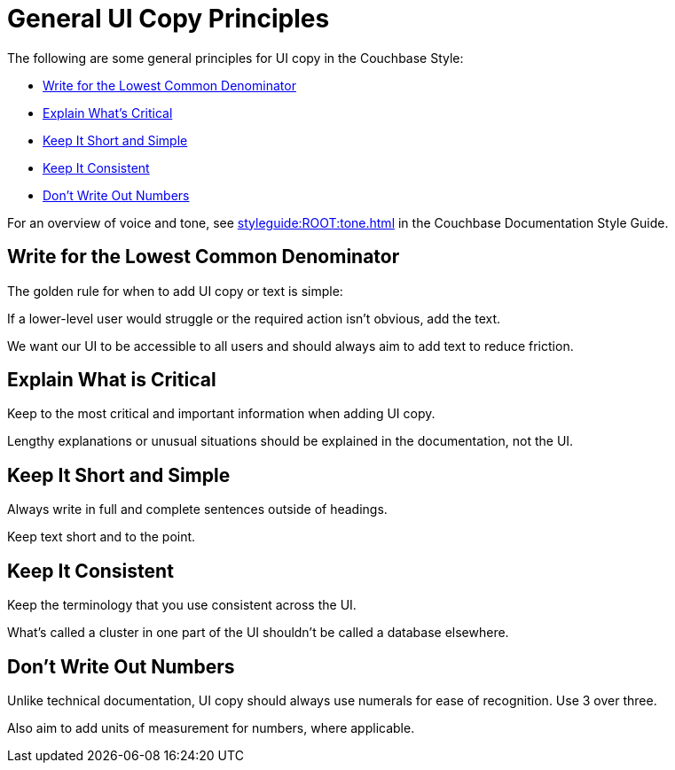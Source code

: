 = General UI Copy Principles

The following are some general principles for UI copy in the Couchbase Style: 

* <<Write for the Lowest Common Denominator>>
* <<critical,Explain What's Critical>>
* <<Keep It Short and Simple>>
* <<Keep It Consistent>>
* <<numbers,Don't Write Out Numbers>>

For an overview of voice and tone, see xref:styleguide:ROOT:tone.adoc[] in the Couchbase Documentation Style Guide.

== Write for the Lowest Common Denominator 

The golden rule for when to add UI copy or text is simple:

If a lower-level user would struggle or the required action isn't obvious, add the text.

We want our UI to be accessible to all users and should always aim to add text to reduce friction. 

[#critical]
== Explain What is Critical 

Keep to the most critical and important information when adding UI copy. 

Lengthy explanations or unusual situations should be explained in the documentation, not the UI. 

== Keep It Short and Simple 

Always write in full and complete sentences outside of headings. 

Keep text short and to the point. 

== Keep It Consistent 

Keep the terminology that you use consistent across the UI. 

What's called a cluster in one part of the UI shouldn't be called a database elsewhere. 

[#numbers]
== Don't Write Out Numbers 

Unlike technical documentation, UI copy should always use numerals for ease of recognition. Use 3 over three. 

Also aim to add units of measurement for numbers, where applicable. 